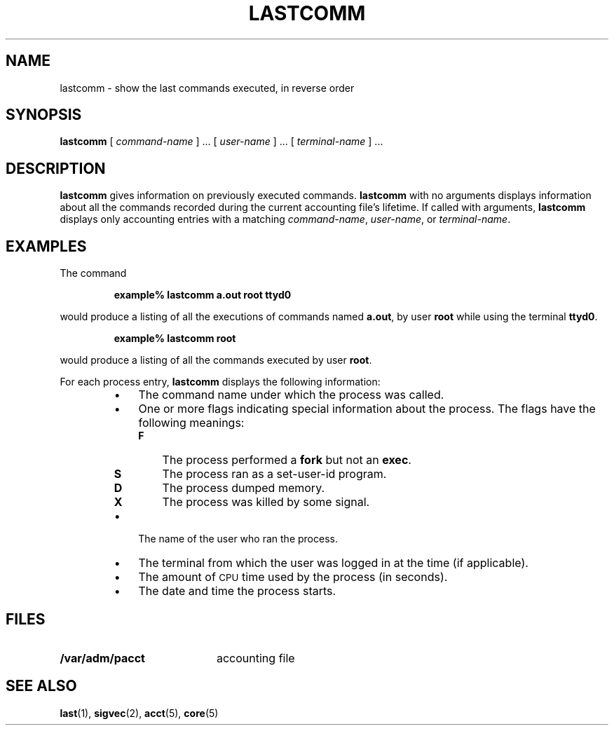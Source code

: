 .\" @(#)lastcomm.1 1.1 92/07/30 SMI; from UCB 4.1
.TH LASTCOMM 1 "7 September 1989"
.SH NAME
lastcomm \- show the last commands executed, in reverse order
.SH SYNOPSIS
.B lastcomm
[
.I command-name
] .\|.\|. [
.I user-name
] .\|.\|. [
.I terminal-name
] .\|.\|.
.SH DESCRIPTION
.IX  "lastcomm command"  ""  "\fLlastcomm\fP \(em display last commands"
.IX  display "last commands \(em \fLlastcomm\fP"
.LP
.B lastcomm
gives information on previously executed commands.
.B lastcomm
with no arguments displays information about all the commands recorded
during the current accounting file's lifetime.
If called with arguments,
.B lastcomm
displays only accounting entries with a matching
.IR command-name ,
.IR user-name ,
or
.IR terminal-name .
.SH EXAMPLES
.LP
The command
.IP
.B example% lastcomm a.out root ttyd0
.LP
would produce a listing of all the executions of commands named
.BR a.out ,
by user
.B root
while using the terminal
.BR ttyd0 .
.IP
.B example% lastcomm root
.LP
would produce a listing of all the commands executed by user
.BR root .
.LP
For each process entry,
.B lastcomm
displays the following information:
.RS
.TP 3
\(bu
The command name under which the process was called.
.TP 3
\(bu
One or more flags indicating special information about the process.  The
flags have the following meanings:
.RS
.TP 3
.B F
The process performed a
.B fork
but not an
.BR exec .
.TP 3
.B S
The process ran as a set-user-id program.
.TP 3
.B D
The process dumped memory.
.TP 3
.B X
The process was killed by some signal.
.RE
.TP 3
\(bu
The name of the user who ran the process.
.TP 3
\(bu
The terminal from which the user was logged in at the time (if applicable).
.TP 3
\(bu
The amount of
.SM CPU
time used by the process (in seconds).
.TP 3
\(bu
The date and time the process starts.
.RE
.SH FILES
.PD 0
.TP 20
.B /var/adm/pacct
accounting file
.PD
.SH "SEE ALSO"
.BR last (1),
.BR sigvec (2),
.BR acct (5),
.BR core (5)

